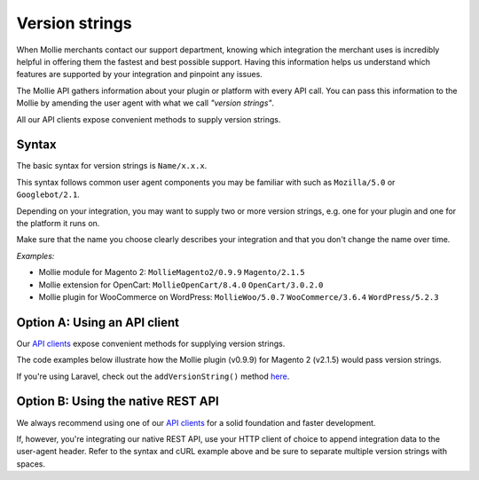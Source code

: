 Version strings
===============
When Mollie merchants contact our support department, knowing which integration the merchant uses is incredibly helpful in offering them the fastest and best possible support.  Having this information helps us understand which features are supported by your integration and pinpoint any issues.

The Mollie API gathers information about your plugin or platform with every API call. You can pass this information to the Mollie by amending the user agent with what we call *"version strings"*.

All our API clients expose convenient methods to supply version strings.

Syntax
------
The basic syntax for version strings is ``Name/x.x.x``.

This syntax follows common user agent components you may be familiar with such as ``Mozilla/5.0`` or ``Googlebot/2.1``.

Depending on your integration, you may want to supply two or more version strings, e.g. one for your plugin and one for the platform it runs on.

Make sure that the name you choose clearly describes your integration and that you don't change the name over time.

*Examples:*

* Mollie module for Magento 2: ``MollieMagento2/0.9.9`` ``Magento/2.1.5``
* Mollie extension for OpenCart: ``MollieOpenCart/8.4.0`` ``OpenCart/3.0.2.0``
* Mollie plugin for WooCommerce on WordPress: ``MollieWoo/5.0.7`` ``WooCommerce/3.6.4`` ``WordPress/5.2.3``

Option A: Using an API client
-----------------------------
Our `API clients <https://docs.mollie.com/#clients-modules-and-plugins>`_ expose convenient methods for supplying version strings.

The code examples below illustrate how the Mollie plugin (v0.9.9) for Magento 2 (v2.1.5) would pass version strings.

.. code-block-selector::
   .. code-block:: bash
      :linenos:

      curl -X POST https://api.mollie.com/v2/payments \
         -H "Authorization: Bearer test_dHar4XY7LxsDOtmnkVtjNVWXLSlXsM" \
         -A "MollieMagento2/0.9.9 Magento/2.1.5" \
         -d '...'

   .. code-block:: php
      :linenos:

      <?php
      $mollie = new \Mollie\Api\MollieApiClient();
      $mollie->setApiKey("test_dHar4XY7LxsDOtmnkVtjNVWXLSlXsM");

      $mollie->addVersionString("MollieMagento2/0.9.9");
      $mollie->addVersionString("Magento/2.1.5");

   .. code-block:: python
      :linenos:

      from mollie.api.client import Client

      mollie_client = Client()
      mollie_client.set_api_key('test_dHar4XY7LxsDOtmnkVtjNVWXLSlXsM')

      mollie_client.set_user_agent_component('MollieMagento2', 0.9.9)
      mollie_client.set_user_agent_component('Magento', 2.1.5)

   .. code-block:: ruby
      :linenos:

      Mollie::Client.configure do |config|
        config.api_key = 'test_dHar4XY7LxsDOtmnkVtjNVWXLSlXsM'
      end

      Mollie::Client.instance.add_version_string('MollieMagento2/0.9.9')
      Mollie::Client.instance.add_version_string('Magento/2.1.5')

   .. code-block:: javascript
      :linenos:

      const { createMollieClient } = require('@mollie/api-client');

      const mollieClient = createMollieClient({ apiKey: 'test_dHar4XY7LxsDOtmnkVtjNVWXLSlXsM' });
        apiKey: 'test_dHar4XY7LxsDOtmnkVtjNVWXLSlXsM',
        versionStrings: 'MollieMagento2/0.9.9 Magento/2.1.5'
      });

If you're using Laravel, check out the ``addVersionString()`` method `here <https://github.com/mollie/laravel-mollie/blob/master/CHANGELOG.md#250-2019-03-03>`_.

Option B: Using the native REST API
-----------------------------------
We always recommend using one of our `API clients <https://docs.mollie.com/#clients-modules-and-plugins>`_ for a solid foundation and faster development.

If, however, you're integrating our native REST API, use your HTTP client of choice to append integration data to the user-agent header. Refer to the syntax and cURL example above and be sure to separate multiple version strings with spaces.
